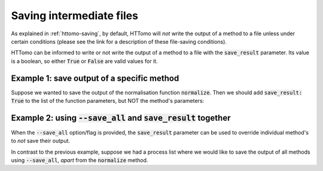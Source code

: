 .. _save-result-examples:

Saving intermediate files
+++++++++++++++++++++++++

As explained in :ref:`httomo-saving`, by default, HTTomo will *not* write the
output of a method to a file unless under certain conditions (please see the
link for a description of these file-saving conditions).

HTTomo can be informed to write or not write the output of a method to a file
with the :code:`save_result` parameter. Its value is a boolean, so either
:code:`True` or :code:`False` are valid values for it.


Example 1: save output of a specific method
###########################################

Suppose we wanted to save the output of the normalisation function :code:`normalize`. Then we 
should add :code:`save_result: True` to the list of the function parameters, but NOT the method's parameters:

.. code-block:: yaml
  :emphasize-lines: 8

  - method: normalize
    module_path: httomolibgpu.prep.normalize
    parameters:
      cutoff: 10.0
      minus_log: true
      nonnegativity: false
      remove_nans: false
    save_result: True

Example 2: using :code:`--save_all` and :code:`save_result` together
####################################################################

When the :code:`--save_all` option/flag is provided, the :code:`save_result`
parameter can be used to override individual method's to *not* save their
output.

In contrast to the previous example, suppose we had a process list where we
would like to save the output of all methods using :code:`--save_all`, *apart* from the
:code:`normalize` method. 

.. code-block:: yaml
  :emphasize-lines: 8

  - method: normalize
    module_path: httomolibgpu.prep.normalize
    parameters:
      cutoff: 10.0
      minus_log: true
      nonnegativity: false
      remove_nans: false
    save_result: False
